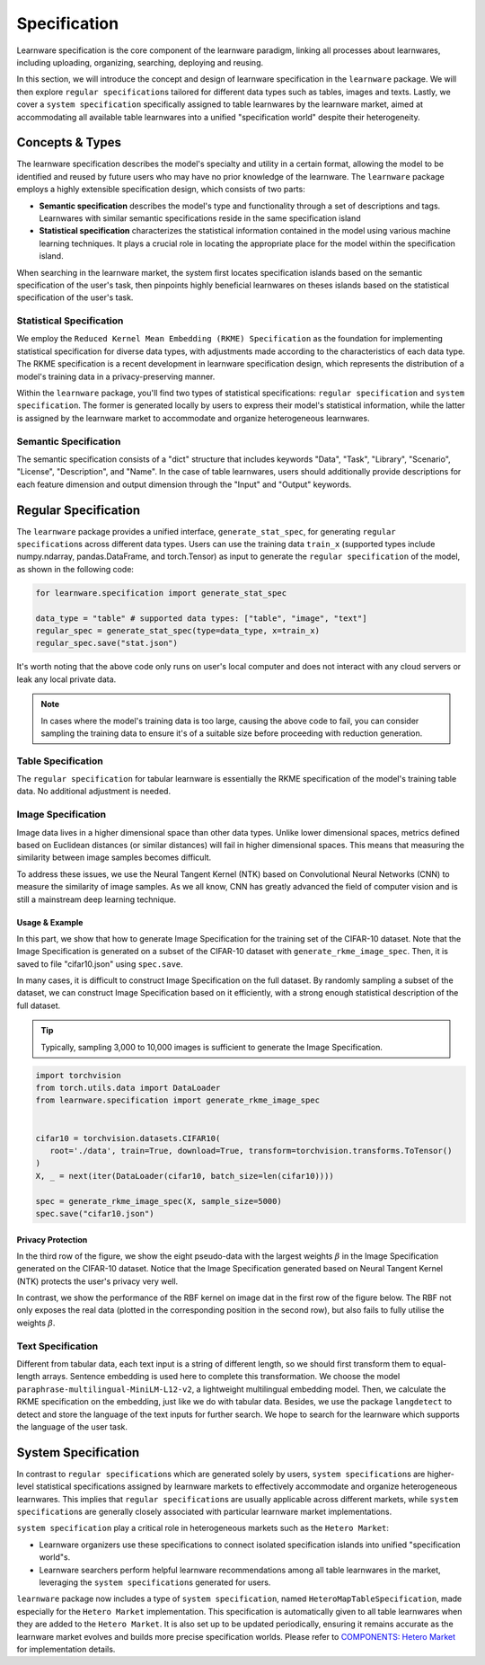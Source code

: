 .. _spec:
================================
Specification
================================

Learnware specification is the core component of the learnware paradigm, linking all processes about learnwares, including uploading, organizing, searching, deploying and reusing. 

In this section, we will introduce the concept and design of learnware specification in the ``learnware`` package.
We will then explore ``regular specification``\ s tailored for different data types such as tables, images and texts.
Lastly, we cover a ``system specification`` specifically assigned to table learnwares by the learnware market, aimed at accommodating all available table learnwares into a unified "specification world" despite their heterogeneity.

Concepts & Types
==================

The learnware specification describes the model's specialty and utility in a certain format, allowing the model to be identified and reused by future users who may have no prior knowledge of the learnware.
The ``learnware`` package employs a highly extensible specification design, which consists of two parts:

- **Semantic specification** describes the model's type and functionality through a set of descriptions and tags. Learnwares with similar semantic specifications reside in the same specification island
- **Statistical specification** characterizes the statistical information contained in the model using various machine learning techniques. It plays a crucial role in locating the appropriate place for the model within the specification island.

When searching in the learnware market, the system first locates specification islands based on the semantic specification of the user's task, 
then pinpoints highly beneficial learnwares on theses islands based on the statistical specification of the user's task.

Statistical Specification
---------------------------

We employ the ``Reduced Kernel Mean Embedding (RKME) Specification`` as the foundation for implementing statistical specification for diverse data types, 
with adjustments made according to the characteristics of each data type. 
The RKME specification is a recent development in learnware specification design, which represents the distribution of a model's training data in a privacy-preserving manner.

Within the ``learnware`` package, you'll find two types of statistical specifications: ``regular specification`` and ``system specification``. The former is generated locally
by users to express their model's statistical information, while the latter is assigned by the learnware market to accommodate and organize heterogeneous learnwares. 

Semantic Specification
-----------------------

The semantic specification consists of a "dict" structure that includes keywords "Data", "Task", "Library", "Scenario", "License", "Description", and "Name". 
In the case of table learnwares, users should additionally provide descriptions for each feature dimension and output dimension through the "Input" and "Output" keywords.


Regular Specification
======================================

The ``learnware`` package provides a unified interface, ``generate_stat_spec``, for generating ``regular specification``\ s across different data types. 
Users can use the training data ``train_x`` (supported types include numpy.ndarray, pandas.DataFrame, and torch.Tensor) as input to generate the ``regular specification`` of the model,
as shown in the following code:

.. code:: python

   for learnware.specification import generate_stat_spec

   data_type = "table" # supported data types: ["table", "image", "text"]
   regular_spec = generate_stat_spec(type=data_type, x=train_x)
   regular_spec.save("stat.json")

It's worth noting that the above code only runs on user's local computer and does not interact with any cloud servers or leak any local private data.

.. note:: 

   In cases where the model's training data is too large, causing the above code to fail, you can consider sampling the training data to ensure it's of a suitable size before proceeding with reduction generation.

Table Specification
--------------------------

The ``regular specification`` for tabular learnware is essentially the RKME specification of the model's training table data. No additional adjustment is needed.

Image Specification
--------------------------

Image data lives in a higher dimensional space than other data types. Unlike lower dimensional spaces, metrics defined based on Euclidean distances (or similar distances) will fail in higher dimensional spaces. This means that measuring the similarity between image samples becomes difficult. 

To address these issues, we use the Neural Tangent Kernel (NTK) based on Convolutional Neural Networks (CNN) to measure the similarity of image samples.  As we all know, CNN has greatly advanced the field of computer vision and is still a mainstream deep learning technique. 

Usage & Example
^^^^^^^^^^^^^^^^^^^^^^^^^^

In this part, we show that how to generate Image Specification for the training set of the CIFAR-10 dataset. 
Note that the Image Specification is generated on a subset of the CIFAR-10 dataset with ``generate_rkme_image_spec``. 
Then, it is saved to file "cifar10.json" using ``spec.save``. 

In many cases, it is difficult to construct Image Specification on the full dataset. 
By randomly sampling a subset of the dataset, we can construct Image Specification based on it efficiently, with a strong enough statistical description of the full dataset.

.. tip::
   Typically, sampling 3,000 to 10,000 images is sufficient to generate the Image Specification.

.. code-block:: python

   import torchvision
   from torch.utils.data import DataLoader
   from learnware.specification import generate_rkme_image_spec


   cifar10 = torchvision.datasets.CIFAR10(
      root='./data', train=True, download=True, transform=torchvision.transforms.ToTensor()
   )
   X, _ = next(iter(DataLoader(cifar10, batch_size=len(cifar10))))

   spec = generate_rkme_image_spec(X, sample_size=5000)
   spec.save("cifar10.json")

Privacy Protection
^^^^^^^^^^^^^^^^^^^^^^^^^^

In the third row of the figure, we show the eight pseudo-data with the largest weights :math:`\beta` in the Image Specification generated on the CIFAR-10 dataset.
Notice that the Image Specification generated based on Neural Tangent Kernel (NTK) protects the user's privacy very well.

In contrast, we show the performance of the RBF kernel on image dat in the first row of the figure below. 
The RBF not only exposes the real data (plotted in the corresponding position in the second row), but also fails to fully utilise the weights :math:`\beta`.

.. image:: ../_static/img/image_spec.png
   :align: center

Text Specification
--------------------------

Different from tabular data, each text input is a string of different length, so we should first transform them to equal-length arrays. Sentence embedding is used here to complete this transformation. We choose the model ``paraphrase-multilingual-MiniLM-L12-v2``, a lightweight multilingual embedding model. Then, we calculate the RKME specification on the embedding,  just like we do with tabular data. Besides, we use the package ``langdetect`` to detect and store the language of the text inputs for further search. We hope to search for the learnware which supports the language of the user task.

System Specification
======================================

In contrast to ``regular specification``\ s which are generated solely by users,
``system specification``\ s are higher-level statistical specifications assigned by learnware markets 
to effectively accommodate and organize heterogeneous learnwares. 
This implies that ``regular specification``\ s are usually applicable across different markets, while ``system specification``\ s are generally closely associated
with particular learnware market implementations.

``system specification`` play a critical role in heterogeneous markets such as the ``Hetero Market``:

- Learnware organizers use these specifications to connect isolated specification islands into unified "specification world"s.
- Learnware searchers perform helpful learnware recommendations among all table learnwares in the market, leveraging the ``system specification``\ s generated for users.


``learnware`` package now includes a type of ``system specification``, named ``HeteroMapTableSpecification``, made especially for the ``Hetero Market`` implementation.
This specification is automatically given to all table learnwares when they are added to the ``Hetero Market``.
It is also set up to be updated periodically, ensuring it remains accurate as the learnware market evolves and builds more precise specification worlds.
Please refer to `COMPONENTS: Hetero Market  <../components/market.html#hetero-market>`_ for implementation details.